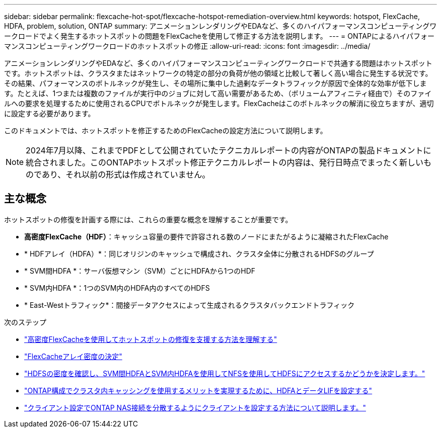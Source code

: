 ---
sidebar: sidebar 
permalink: flexcache-hot-spot/flexcache-hotspot-remediation-overview.html 
keywords: hotspot, FlexCache, HDFA, problem, solution, ONTAP 
summary: アニメーションレンダリングやEDAなど、多くのハイパフォーマンスコンピューティングワークロードでよく発生するホットスポットの問題をFlexCacheを使用して修正する方法を説明します。 
---
= ONTAPによるハイパフォーマンスコンピューティングワークロードのホットスポットの修正
:allow-uri-read: 
:icons: font
:imagesdir: ../media/


[role="lead"]
アニメーションレンダリングやEDAなど、多くのハイパフォーマンスコンピューティングワークロードで共通する問題はホットスポットです。ホットスポットは、クラスタまたはネットワークの特定の部分の負荷が他の領域と比較して著しく高い場合に発生する状況です。その結果、パフォーマンスのボトルネックが発生し、その場所に集中した過剰なデータトラフィックが原因で全体的な効率が低下します。たとえば、1つまたは複数のファイルが実行中のジョブに対して高い需要があるため、（ボリュームアフィニティ経由で）そのファイルへの要求を処理するために使用されるCPUでボトルネックが発生します。FlexCacheはこのボトルネックの解消に役立ちますが、適切に設定する必要があります。

このドキュメントでは、ホットスポットを修正するためのFlexCacheの設定方法について説明します。


NOTE: 2024年7月以降、これまでPDFとして公開されていたテクニカルレポートの内容がONTAPの製品ドキュメントに統合されました。このONTAPホットスポット修正テクニカルレポートの内容は、発行日時点でまったく新しいものであり、それ以前の形式は作成されていません。



== 主な概念

ホットスポットの修復を計画する際には、これらの重要な概念を理解することが重要です。

* *高密度FlexCache（HDF）*：キャッシュ容量の要件で許容される数のノードにまたがるように凝縮されたFlexCache
* * HDFアレイ（HDFA）*：同じオリジンのキャッシュで構成され、クラスタ全体に分散されるHDFSのグループ
* * SVM間HDFA *：サーバ仮想マシン（SVM）ごとにHDFAから1つのHDF
* * SVM内HDFA *：1つのSVM内のHDFA内のすべてのHDFS
* * East-Westトラフィック*：間接データアクセスによって生成されるクラスタバックエンドトラフィック


.次のステップ
* link:flexcache-hotspot-remediation-architecture.html["高密度FlexCacheを使用してホットスポットの修復を支援する方法を理解する"]
* link:flexcache-hotspot-remediation-hdfa-examples.html["FlexCacheアレイ密度の決定"]
* link:flexcache-hotspot-remediation-intra-inter-svm-hdfa.html["HDFSの密度を確認し、SVM間HDFAとSVM内HDFAを使用してNFSを使用してHDFSにアクセスするかどうかを決定します。"]
* link:flexcache-hotspot-remediation-ontap-config.html["ONTAP構成でクラスタ内キャッシングを使用するメリットを実現するために、HDFAとデータLIFを設定する"]
* link:flexcache-hotspot-remediation-client-config.html["クライアント設定でONTAP NAS接続を分散するようにクライアントを設定する方法について説明します。"]

